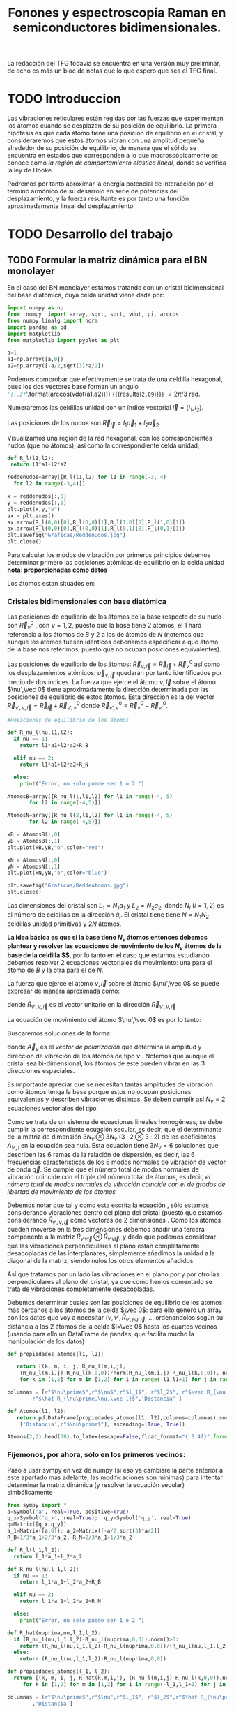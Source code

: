 #+TITLE: Fonones y espectroscopía Raman en semiconductores bidimensionales.
#+LaTeX_HEADER:\usepackage[a4paper, left=1cm,right=1cm,top=1cm,bottom=1.5cm]{geometry}
#+LaTeX_HEADER:\usepackage[utf8]{inputenc}
#+LaTeX_HEADER:\usepackage{siunitx}
#+LaTeX_HEADER:\usepackage{amsmath}
#+LaTeX_HEADER:\usepackage{booktabs} %Publication quality tables in LaTeX.


\begin{abstract}
Los materiales bidimensionales (2D) como el grafeno son de gran interés tanto por sus
propiedades físicas exclusivas como por sus aplicaciones potenciales. El estudio de la dinámica de la red cristalina (fonones) de estos materiales es un requisito previo para entender su estabilidad estructural y propiedades térmicas, así como sus propiedades de transporte y ópticas.


Este Trabajo de Fin de Grado consiste en la computación de los modos vibracionales de
materiales semiconductores 2D y su correlación con los observables relevantes para la interpretación
de los experimentos de dispersión de luz.

\end{abstract}

\color{blue}
La redacción del TFG todavía se encuentra en una versión muy preliminar, de echo es más un bloc de notas que lo que espero que sea el TFG final.
\normalcolor

\newpage

* Bibliografía y apuntes de repaso                    :noexport:
** Bibliografia basica
  - [[file:Bibliografia/wirtz2004.pdf][wirtz2004]] 
  - [[file:Bibliografia/Phonons_ Theory and Experiments I_ Lattice Dynamics and Models of Interatomic Forces.pdf][Phonons Theory]]
** Repaso de Estado Sólido 
  - [[file:~/Documents/Fisica/Biblioteca/Estat_Solid/Apunts/FES0910_PortadaxTema_01.pdf][Tema 1 de Estado Sólido]]
  - [[file:~/Documents/Fisica/Biblioteca/Estat_Solid/Apunts/FES0910_Tema02.pdf][Tema2. Vibraciones atómicas en cristales]]


* Pruebas varias (para probar org-mode, el uso de diversos lenguajes, etc.)  :noexport:

** Probando que funciona bien Wolfram Language 

#+begin_src mathematica :results latex :export both
FourierTransform[Cos[x],x,w] // TeXForm
#+end_src

#+RESULTS:
#+begin_export latex
\sqrt{\frac{\pi }{2}} \delta (w-1)+\sqrt{\frac{\pi }{2}} \delta (w+1)
#+end_export

  


* TODO Introduccion
Las vibraciones reticulares están regidas por las fuerzas que experimentan los átomos cuando se desplazan de su posición de equilibrio. La primera hipótesis es que cada átomo tiene una posicion de equilibrio en el cristal, y consideraremos que estos átomos vibran con una amplitud pequeña alrededor de su posición de equilibrio, de manera que el sólido se encuentra en estados que corresponden a lo que macroscópicamente se conoce como /la región de comportamiento elástico lineal/, donde se verifica la ley de Hooke.

Podremos por tanto aproximar la energía potencial de interacción por el termino armónico de su desarrolo en serie de potencias del desplazamiento, y la fuerza resultante es por tanto una función aproximadamente lineal del desplazamiento


* TODO Desarrollo del trabajo
   
** TODO Formular la matriz dinámica para el BN  monolayer
  En el caso del BN monolayer estamos tratando con un cristal bidimensional del base diatómica, cuya celda unidad viene dada por:

\begin{equation}
\vec a_1=a(1,0);\qquad\vec a_2=a\left(-\frac{1}{2},\frac{\sqrt{3}}{2}\right)
\end{equation}


#+begin_src python :session :results output :exports both
  import numpy as np
  from  numpy  import array, sqrt, sort, vdot, pi, arccos
  from numpy.linalg import norm
  import pandas as pd
  import matplotlib
  from matplotlib import pyplot as plt

  a=1 
  a1=np.array([a,0])
  a2=np.array([-a/2,sqrt(3)*a/2])
#+end_src

#+RESULTS:

Podemos comprobar que efectivamente se trata de una celdilla hexagonal, pues los dos vectores base forman un angulo src_python[:session]{'{:.2f}'.format(arccos(vdot(a1,a2)))} {{{results(=2.09=)}}}   $= 2\pi/3$ rad.


Numeraremos las celdillas unidad con un índice vectorial $\vec l=\left( l_1, l_2\right)$.

Las posiciones de los nudos son $\vec R_{\vec l}=l_1\vec{a}_1+l_2\vec{a}_2$.

Visualizamos una región de la red hexagonal, con los correspondientes nudos (que no átomos), así como la correspondiente celda unidad,

\vspace{0.5cm}
#+LATEX:\begin{minipage}{0.6\textwidth}   
#+begin_src python :session :results none :exports both
  def R_l(l1,l2):
   return l1*a1+l2*a2 

  reddenudos=array([R_l(l1,l2) for l1 in range(-3, 4)
    for l2 in range(-3,4)])

  x = reddenudos[:,0]
  y = reddenudos[:,1]
  plt.plot(x,y,"o")
  ax = plt.axes()
  ax.arrow(R_l(0,0)[0],R_l(0,0)[1],R_l(1,0)[0],R_l(1,0)[1])
  ax.arrow(R_l(0,0)[0],R_l(0,0)[1],R_l(0,1)[0],R_l(0,1)[1])
  plt.savefig("Graficas/Reddenudos.jpg")
  plt.close()
#+end_src

#+LATEX:\end{minipage}\begin{minipage}{0.4\textwidth}
#+ATTR_ORG: :width 480
[[file:Graficas/Reddenudos.jpg]]
#+LATEX:\end{minipage}

\newpage

Para calcular los modos de vibración por primeros principios debemos determinar primero las posiciones atómicas de equilibrio  en la celda unidad **nota: proporcionadas como datos**

Los átomos estan situados en:

\begin{equation}
\begin{aligned}
\vec R_B&=\frac{1}{3}\vec{a_1}+2\vec{a_2}\\
\vec R_N&=\frac{2}{3}\vec{a_1}+\frac{1}{3}\vec{a_2}
\end{aligned}
\end{equation}

#+begin_src python :session :results none :exports none
  R_B=1/3*a1+2/3*a2
  R_N=2/3*a1+1/3*a2
#+end_src



*** Cristales bidimensionales con base diatómica


Las posiciones de equilibrio de los átomos de la base respecto de su nudo son $\vec{R}_\nu^0$ , con $\nu=1,2$, puesto que la base tiene 2 átomos, el $1$ hará referencia a los átomos de $B$ y $2$ a los de átomos de $N$ (notemos que aunque los átomos fuesen idénticos deberíamos especificar a que átomo de la base nos referimos, puesto que no ocupan posiciones equivalentes).


Las posiciones de equilibrio de los átomos: $\vec R_{\nu,\vec l}=\vec{R}_{\vec{l}} + \vec R_\nu^0$  así como los desplazamientos atómicos: $\vec u_{\nu,\vec l}$ quedarán por tanto identificados por medio de dos índices. La fuerza que ejerce el átomo $\nu,\vec l$ sobre el átomo $\nu',\vec 0$ tiene aproximádamente la dirección determinada por las posiciones de equilibrio de estos átomos. Esta dirección es la del vector $\vec R_{\nu',\nu,\vec l}=\vec{R}_{\vec l} +\vec R_{\nu',\nu}^0$ donde $\vec R_{\nu',\nu}^0\equiv\vec R_\nu^0-\vec R_{\nu'}^0$.

#+LATEX:\begin{minipage}{0.55\textwidth}   
#+begin_src python :session :results none :exports both
  #Posiciones de equilibrio de los átomos

  def R_nu_l(nu,l1,l2):
    if nu == 1:
      return l1*a1+l2*a2+R_B

    elif nu == 2:
      return l1*a1+l2*a2+R_N

    else:
      print("Error, nu solo puede ser 1 o 2 ")

  AtomosB=array([R_nu_l(1,l1,l2) for l1 in range(-4, 5)
		 for l2 in range(-4,5)])

  AtomosN=array([R_nu_l(2,l1,l2) for l1 in range(-4, 5)
		 for l2 in range(-4,5)])

  xB = AtomosB[:,0]
  yB = AtomosB[:,1]
  plt.plot(xB,yB,"o",color="red")

  xN = AtomosN[:,0]
  yN = AtomosN[:,1]
  plt.plot(xN,yN,"o",color="blue")

  plt.savefig("Graficas/Reddeatomos.jpg")
  plt.close()
#+end_src

#+RESULTS:

#+LATEX:\end{minipage}\begin{minipage}{0.4\textwidth}   
#+ATTR_ORG: :width 480
[[file:Graficas/Reddeatomos.jpg]]
#+LATEX:\end{minipage}

\vspace{0.5cm}
Las dimensiones del cristal son $L_1=N_1 a_1$ y $L_2=N_2 a_2$, donde $N_i$ ($i=1,2$) es el número de celdillas en la dirección $\hat a_i$. El cristal tiene tiene $N=N_1N_2$ celdillas unidad primitivas y $2N$ átomos.

\newpage

*La idea básica es que si la base tiene $N_\nu$ átomos entonces debemos plantear y resolver las ecuaciones de movimiento de los $N_{\nu}$ átomos de la base de la celdilla $\vec 0$*, por lo tanto en el caso que estamos estudiando debemos resolver 2 ecuaciones vectoriales de movimiento: una para el átomo de $B$ y la otra para el de $N$.

La fuerza que ejerce el átomo $\nu,\vec l$ sobre el átomo $\nu',\vec 0$ se puede expresar de manera aproximada como:

\begin{equation*}
F_{\nu',\vec 0,\nu,\vec l}=\alpha_{\nu',\nu,\vec l}\left(\hat R_{\nu',\nu,\vec l}\otimes\hat R_{\nu',\nu,\vec l}\right)\cdot\left(\vec u_{\nu,\vec l}-\vec u_{\nu',\vec 0}\right)
\end{equation*}

donde $\hat R_{\nu',\nu,\vec l}$ es el vector unitario en la dirección $\vec R_{\nu',\nu,\vec l}$

La ecuación de movimiento del átomo $\nu',\vec 0$ es por lo tanto:

\begin{equation*}
m_{\nu'}\ddot{\vec u}_{\nu',\vec 0}=\sum_{\nu,\vec l}\alpha_{\nu',\nu,\vec l}\left(\hat R_{\nu',\nu,\vec l}\otimes\hat R_{\nu',\nu,\vec l}\right)\cdot\left(\vec u_{\nu,\vec l}-\vec u_{\nu',\vec 0}\right)
\end{equation*}


Buscaremos soluciones de la forma:

\begin{equation*}
\vec u_ {\nu,\vec l}=\vec A_\nu e^{i\left(\vec q\cdot\vec R_{\vec l}-\omega t\right)}
\end{equation*}

donde $\vec A_\nu$ es el /vector de polarización/ que determina la amplitud y dirección de vibración de los átomos de tipo $\nu$ . Notemos que aunque el cristal sea bi-dimensional, los átomos de este pueden vibrar en las 3 direcciones espaciales.

Es importante apreciar que se necesitan tantas amplitudes de vibración como átomos tenga la base porque estos no ocupan posiciones equivalentes y describen vibraciones distintas. Se deben cumplir así $N_\nu=2$ ecuaciones vectoriales del tipo

\begin{equation}\boxed{
-m_{\nu^{\prime}}\omega^2\vec A_{\nu'}=\sum_{\nu,\vec l}\alpha_{\nu',\nu,\vec l}\left(\hat R_{\nu',\nu,\vec l}\otimes\hat R_{\nu',\nu,\vec l}\right)\cdot\left(\vec A_{\nu}e^{i\vec q\cdot\vec R_{\vec l}}-\vec A_{\nu'}\right)}
\label{eq1}
\end{equation}

Como se trata de un sistema de ecuaciones lineales homogéneas, se debe cumplir la correspondiente ecuación secular, es decir, que el determinante de la matriz de dimensión $3N_\nu\otimes 3N_\nu$ ($3\cdot2\otimes 3\cdot2$) de los coeficientes $A_{\nu',i}$ en la ecuación \ref{eq1} sea nula. Esta ecuación tiene $3 N_\nu=6$ soluciones que describen las $6$ ramas de la relación de dispersión, es decir, las $6$ frecuencias características de los $6$ modos normales de vibración de vector de onda $\vec q$. Se cumple que el número total de modos normales de vibración coincide con el triple del número total de átomos, es decir, \textit{el número total de modos normales de vibración coincide con el de grados de libertad de movimiento de los átomos}

Debemos notar que tal y como esta escrita la ecuación \ref{eq1}, sólo estamos considerando vibraciones dentro del plano del cristal (puesto que estamos considerando $\hat R_{\nu',\nu,\vec l}$ como vectores de 2 dimensiones . Como los átomos pueden moverse en la tres dimensiones debemos añadir una tercera componente a la matriz $\hat R_{\nu\prime\nu\vec l}\otimes\hat R_{\nu\prime\nu\vec l}$, y dado que podemos considerar que las vibraciones perpendiculares al plano están completamente desacopladas de las interplanares, simplemente añadimos la unidad a la diagonal de la matriz, siendo nulos los otros elementos añadidos.

Así que tratamos por un lado las vibraciones en el plano por y por otro las perpendiculares al plano del cristal, ya que como hemos comentado se trata de vibraciones completamente desacopladas.


Debemos determinar cuales son las posiciones de equilibrio de los átomos más cercanos a los átomos de la celda $\vec 0$: para ello genero un array con los datos que voy a necesitar ($\nu, \nu',\hat R_{\nu\prime,nu,\vec l}$, ... ordenandolos según su distancia a los 2 átomos de la celda  $l=\vec 0$ hasta los cuartos vecinos (usando para ello un DataFrame de pandas, que facilita mucho la manipulación de los datos)

\newpage

#+begin_src python :session :results latex :exports both
  def propiedades_atomos(l1, l2):
   
     return [(k, m, i, j, R_nu_l(m,i,j),
      (R_nu_l(m,i,j)-R_nu_l(k,0,0))/norm(R_nu_l(m,i,j)-R_nu_l(k,0,0)), norm(R_nu_l(m,i,j)-R_nu_l(k,0,0)))
      for k in [1,2] for m in [1,2] for i in range(-l1,l1+1) for j in range(-l2,l2+1)]

  columnas = [r"$\nu\prime$",r"$\nu$",r"$l_1$", r"$l_2$", r"$\vec R_{\nu,\vec l}$",
	      r"$\hat R_{\nu\prime,\nu,\vec l}$",'Distancia' ]

  def Atomos(l1, l2):
     return pd.DataFrame(propiedades_atomos(l1, l2),columns=columnas).sort_values(
      ['Distancia',r"$\nu\prime$"], ascending=[True, True])

  Atomos(2,2).head(38).to_latex(escape=False,float_format="{:0.4f}".format,index=False)
#+end_src

#+RESULTS:
#+begin_export latex
\begin{tabular}{rrrrllr}
\toprule
 $\nu\prime$ &  $\nu$ &  $l_1$ &  $l_2$ &         $\vec R_{\nu,\vec l}$ &             $\hat R_{\nu\prime,\nu,\vec l}$ &  Distancia \\
\midrule
           1 &      1 &      0 &      0 &     [0.0, 0.5773502691896257] &                                  [nan, nan] &     0.0000 \\
           2 &      2 &      0 &      0 &    [0.5, 0.28867513459481287] &                                  [nan, nan] &     0.0000 \\
           1 &      2 &     -1 &      0 &   [-0.5, 0.28867513459481287] &                 [-0.8660254037844387, -0.5] &     0.5774 \\
           1 &      2 &      0 &      0 &    [0.5, 0.28867513459481287] &                  [0.8660254037844387, -0.5] &     0.5774 \\
           1 &      2 &      0 &      1 &     [0.0, 1.1547005383792515] &                                  [0.0, 1.0] &     0.5774 \\
           2 &      1 &      0 &     -1 &   [0.5, -0.28867513459481287] &                                 [0.0, -1.0] &     0.5774 \\
           2 &      1 &      0 &      0 &     [0.0, 0.5773502691896257] &                  [-0.8660254037844387, 0.5] &     0.5774 \\
           2 &      1 &      1 &      0 &     [1.0, 0.5773502691896257] &                   [0.8660254037844387, 0.5] &     0.5774 \\
           1 &      1 &     -1 &     -1 &  [-0.5, -0.28867513459481287] &  [-0.5000000000000001, -0.8660254037844387] &     1.0000 \\
           1 &      1 &      0 &     -1 &   [0.5, -0.28867513459481287] &   [0.5000000000000001, -0.8660254037844387] &     1.0000 \\
           1 &      1 &      0 &      1 &    [-0.5, 1.4433756729740643] &   [-0.5000000000000001, 0.8660254037844387] &     1.0000 \\
           1 &      1 &      1 &      1 &     [0.5, 1.4433756729740643] &    [0.5000000000000001, 0.8660254037844387] &     1.0000 \\
           2 &      2 &     -1 &     -1 &    [0.0, -0.5773502691896257] &  [-0.5000000000000001, -0.8660254037844387] &     1.0000 \\
           2 &      2 &      0 &     -1 &    [1.0, -0.5773502691896257] &   [0.5000000000000001, -0.8660254037844387] &     1.0000 \\
           2 &      2 &      0 &      1 &     [0.0, 1.1547005383792515] &   [-0.5000000000000001, 0.8660254037844387] &     1.0000 \\
           2 &      2 &      1 &      1 &     [1.0, 1.1547005383792515] &    [0.5000000000000001, 0.8660254037844387] &     1.0000 \\
           1 &      1 &     -1 &      0 &    [-1.0, 0.5773502691896257] &                                 [-1.0, 0.0] &     1.0000 \\
           1 &      1 &      1 &      0 &     [1.0, 0.5773502691896257] &                                  [1.0, 0.0] &     1.0000 \\
           2 &      2 &     -1 &      0 &   [-0.5, 0.28867513459481287] &                                 [-1.0, 0.0] &     1.0000 \\
           2 &      2 &      1 &      0 &    [1.5, 0.28867513459481287] &                                  [1.0, 0.0] &     1.0000 \\
           1 &      2 &     -1 &     -1 &    [0.0, -0.5773502691896257] &                                 [0.0, -1.0] &     1.1547 \\
           1 &      2 &     -1 &      1 &    [-1.0, 1.1547005383792515] &                  [-0.8660254037844387, 0.5] &     1.1547 \\
           1 &      2 &      1 &      1 &     [1.0, 1.1547005383792515] &                   [0.8660254037844387, 0.5] &     1.1547 \\
           2 &      1 &     -1 &     -1 &  [-0.5, -0.28867513459481287] &                 [-0.8660254037844387, -0.5] &     1.1547 \\
           2 &      1 &      1 &     -1 &   [1.5, -0.28867513459481287] &                  [0.8660254037844387, -0.5] &     1.1547 \\
           2 &      1 &      1 &      1 &     [0.5, 1.4433756729740643] &                                  [0.0, 1.0] &     1.1547 \\
           1 &      2 &     -2 &     -1 &   [-1.0, -0.5773502691896257] &  [-0.6546536707079772, -0.7559289460184545] &     1.5275 \\
           1 &      2 &      0 &     -1 &    [1.0, -0.5773502691896257] &   [0.6546536707079772, -0.7559289460184545] &     1.5275 \\
           1 &      2 &      0 &      2 &      [-0.5, 2.02072594216369] &   [-0.3273268353539886, 0.9449111825230679] &     1.5275 \\
           1 &      2 &      1 &      2 &       [0.5, 2.02072594216369] &    [0.3273268353539886, 0.9449111825230679] &     1.5275 \\
           2 &      1 &     -1 &     -2 &    [0.0, -1.1547005383792515] &   [-0.3273268353539886, -0.944911182523068] &     1.5275 \\
           2 &      1 &      0 &     -2 &    [1.0, -1.1547005383792515] &    [0.3273268353539886, -0.944911182523068] &     1.5275 \\
           2 &      1 &      0 &      1 &    [-0.5, 1.4433756729740643] &   [-0.6546536707079772, 0.7559289460184545] &     1.5275 \\
           2 &      1 &      2 &      1 &     [1.5, 1.4433756729740643] &    [0.6546536707079772, 0.7559289460184545] &     1.5275 \\
           1 &      2 &     -2 &      0 &   [-1.5, 0.28867513459481287] &  [-0.9819805060619656, -0.1889822365046136] &     1.5275 \\
           1 &      2 &      1 &      0 &    [1.5, 0.28867513459481287] &   [0.9819805060619656, -0.1889822365046136] &     1.5275 \\
           2 &      1 &     -1 &      0 &    [-1.0, 0.5773502691896257] &   [-0.9819805060619656, 0.1889822365046136] &     1.5275 \\
           2 &      1 &      2 &      0 &     [2.0, 0.5773502691896257] &    [0.9819805060619656, 0.1889822365046136] &     1.5275 \\
\bottomrule
\end{tabular}
#+end_export





\newpage

*** Fijemonos, por ahora, sólo en los primeros vecinos:

\color{blue}
Paso a usar sympy en vez de numpy (si eso ya cambiare la parte anterior a este apartado más adelante, las modificaciones son mínimas) para intentar determinar la matrix dinámica (y resolver la ecuación secular) simbólicamente
\normalcolor

#+begin_src python :session :results latex :exports both
  from sympy import *
  a=Symbol('a', real=True, positive=True)
  q_x=Symbol('q_x', real=True);  q_y=Symbol('q_y', real=True)
  q=Matrix([q_x,q_y])
  a_1=Matrix([a,0]); a_2=Matrix([-a/2,sqrt(3)*a/2])
  R_B=1/3*a_1+2/3*a_2; R_N=2/3*a_1+1/3*a_2

  def R_l(l_1,l_2):
    return l_1*a_1+l_2*a_2

  def R_nu_l(nu,l_1,l_2):
    if nu == 1:
      return l_1*a_1+l_2*a_2+R_B

    elif nu == 2:
      return l_1*a_1+l_2*a_2+R_N

    else:
      print("Error, nu solo puede ser 1 o 2 ")

  def R_hat(nuprima,nu,l_1,l_2):
    if (R_nu_l(nu,l_1,l_2)-R_nu_l(nuprima,0,0)).norm()>0:
      return (R_nu_l(nu,l_1,l_2)-R_nu_l(nuprima,0,0))/(R_nu_l(nu,l_1,l_2)-R_nu_l(nuprima,0,0)).norm()
    else:
      return (R_nu_l(nu,l_1,l_2)-R_nu_l(nuprima,0,0))
  
  def propiedades_atomos(l_1, l_2):
    return [(k, m, i, j, R_hat(k,m,i,j), (R_nu_l(m,i,j)-R_nu_l(k,0,0)).norm())
       for k in [1,2] for m in [1,2] for i in range(-l_1,l_1+1) for j in range(-l_2,l_2+1)]

  columnas = [r"$\nu\prime$",r"$\nu",r"$l_1$", r"$l_2$",r"$\hat R_{\nu\prime,\nu,\vec l}$"
	      ,'Distancia']

  def Atomos(l_1, l_2):
    return pd.DataFrame(propiedades_atomos(l_1, l_2),columns=columnas).sort_values(
      ['Distancia',r"$\nu\prime$"], ascending=[True, True])

  PrimerosVecinosBoro= Atomos(1,1)[(Atomos(1,1)['Distancia']/a<0.9) &
			    (Atomos(1,1)['Distancia']/a>0) & (Atomos(1,1)[r"$\nu\prime$"]==1)]

  PrimerosVecinosNitrogeno= Atomos(1,1)[(Atomos(1,1)['Distancia']/a<0.9) &
			    (Atomos(1,1)['Distancia']/a>0) & (Atomos(1,1)[r"$\nu\prime$"]==2)]

#+end_src   

#+RESULTS:
#+begin_export latex
#+end_export



\newpage
#+begin_src python :session :results latex :exports both
  PrimerosVecinosBoro.to_latex(escape=False,index=False)
#+end_src

#+RESULTS:
#+begin_export latex
\begin{tabular}{rrrrll}
\toprule
 $\nu\prime$ &  $\nu &  $l_1$ &  $l_2$ &                   $\hat R_{\nu\prime,\nu,\vec l}$ &            Distancia \\
\midrule
           1 &     2 &     -1 &      0 &  [-0.866025403784439, -0.288675134594813*sqrt(3)] &  0.577350269189626*a \\
           1 &     2 &      0 &      0 &   [0.866025403784439, -0.288675134594813*sqrt(3)] &  0.577350269189626*a \\
           1 &     2 &      0 &      1 &                    [0, 0.577350269189626*sqrt(3)] &  0.577350269189626*a \\
\bottomrule
\end{tabular}
#+end_export


#+begin_src python :session :results none :exports both
  alpha_1=Symbol('alpha_1') #constante de fuerza entre 1eros vecinos
  A1x, A1y, A1z, A2x, A2y, A2z = symbols("A1x, A1y, A1z, A2x, A2y, A2z")
  M1=(R_hat(1,2,-1,0)*R_hat(1,2,-1,0).T*Matrix([A2x*exp(-I*q.dot(a_1))-A1x,
      A2y*exp(-I*q.dot(a_1))-A1y])+
      (R_hat(1,2,0,0)*R_hat(1,2,0,0).T*Matrix([A2x-A1x, A2y-A1y]))+
	(R_hat(1,2,0,1)*R_hat(1,2,0,1).T*Matrix([A2x*exp(I*q.dot(a_2))-A1x,
	  A2y*exp(I*q.dot(a_2))-A1y])))
#+end_src



#+begin_src python :session :results latex :exports both
  PrimerosVecinosNitrogeno.to_latex(escape=False,index=False)
#+end_src

#+RESULTS:
#+begin_export latex
\begin{tabular}{rrrrll}
\toprule
 $\nu\prime$ &  $\nu &  $l_1$ &  $l_2$ &                  $\hat R_{\nu\prime,\nu,\vec l}$ &            Distancia \\
\midrule
           2 &     1 &      0 &      0 &  [-0.866025403784439, 0.288675134594813*sqrt(3)] &  0.577350269189626*a \\
           2 &     1 &      1 &      0 &   [0.866025403784439, 0.288675134594813*sqrt(3)] &  0.577350269189626*a \\
           2 &     1 &      0 &     -1 &                  [0, -0.577350269189626*sqrt(3)] &  0.577350269189626*a \\
\bottomrule
\end{tabular}
#+end_export


#+begin_src python :session :results none :exports both
  M2=(R_hat(2,1,0,-1)*R_hat(2,1,0,-1).T*Matrix([A2x*exp(-I*q.dot(a_2))-A1x,
	A2y*exp(-I*q.dot(a_2))-A1y])+(R_hat(2,1,0,0)*R_hat(2,1,0,0).T*
	 Matrix([A2x-A1x, A2y-A1y]))+  (R_hat(2,1,1,0)*R_hat(2,1,1,0).T*
	  Matrix([A2x*exp(I*q.dot(a_1))-A1x, A2y-A1y])))
#+end_src



#+begin_src python :session :results none :exports both
  M=M1.row_insert(2,M2)
  print_latex(M) #.rewrite(cos).trigsimp()
#+end_src

#+RESULTS:
\begin{scriptsize}
\begin{equation}
\left[\begin{matrix}- 1.5 A1x + 0.75 A2x + 0.75 A2x e^{- i a q_{x}} - 0.25 \sqrt{3} \left(- A1y + A2y\right) + 0.25 \sqrt{3} \left(- A1y + A2y e^{- i a q_{x}}\right)\\- 1.5 A1y + 1.0 A2y e^{i \left(- \frac{a q_{x}}{2} + \frac{\sqrt{3} a q_{y}}{2}\right)} + 0.25 A2y + 0.25 A2y e^{- i a q_{x}} - 0.25 \sqrt{3} \left(- A1x + A2x\right) + 0.25 \sqrt{3} \left(- A1x + A2x e^{- i a q_{x}}\right)\\- 1.5 A1x + 0.75 A2x e^{i a q_{x}} + 0.75 A2x\\- 1.5 A1y + 0.5 A2y + 1.0 A2y e^{- i \left(- \frac{a q_{x}}{2} + \frac{\sqrt{3} a q_{y}}{2}\right)} - 0.25 \sqrt{3} \left(- A1x + A2x\right) + 0.25 \sqrt{3} \left(- A1x + A2x e^{i a q_{x}}\right)\end{matrix}\right]
\end{equation}
\end{scriptsize}

\vspace{0.5cm}

Por otra parte, tenemos que considerar las vibraciones perpendiculares al plano del cristal, notemos que en este caso tenemos que resolver dos ecuaciones escalares del tipo:

\begin{equation}
-m_\nu\omega^2 A_\nu=\alpha\sum_{\nu\prime,\vec l}\left(A_{\nu\prime}e^{i\vec q\cdot \vec R_{\vec l}}-A_{\nu}\right)
\end{equation}

- Para $\nu\prime=1$
#+begin_src python :session :results none :exports both
  M_1_z=Matrix([A2z*exp(-I*q.dot(a_1))-A1z+ A2z-A1z+A2z*exp(I*q.dot(a_2))-A1z])
#+end_src

  

- Para $\nu\prime=2$
#+begin_src python :session :results none :exports both
  M_2_z=Matrix([A1z-A2z+ A1z*exp(I*q.dot(a_1))-A2z+A1z*exp(-I*q.dot(a_2))-A2z])
#+end_src

#+begin_src python :session :results none :exports both
  Mprova1=M.row_insert(2,M_1_z)
  Mprova2=Mprova1.row_insert(5,M_1_z)
  print_latex(Mprova2.expand()) #.rewrite(cos).trigsimp()
#+end_src




\begin{equation}
\left[\begin{matrix}- 1.5 A1x + 0.75 A2x + 0.75 A2x e^{- i a q_{x}} - 0.25 \sqrt{3} A2y + 0.25 \sqrt{3} A2y e^{- i a q_{x}}\\- 1.5 A1y - 0.25 \sqrt{3} A2x + 0.25 \sqrt{3} A2x e^{- i a q_{x}} + 0.25 A2y + 0.25 A2y e^{- i a q_{x}} + 1.0 A2y e^{- \frac{i a q_{x}}{2}} e^{\frac{\sqrt{3} i a q_{y}}{2}}\\- 3 A1z + A2z + A2z e^{- i a q_{x}} + A2z e^{- \frac{i a q_{x}}{2}} e^{\frac{\sqrt{3} i a q_{y}}{2}}\\- 1.5 A1x + 0.75 A2x e^{i a q_{x}} + 0.75 A2x\\- 1.5 A1y + 0.25 \sqrt{3} A2x e^{i a q_{x}} - 0.25 \sqrt{3} A2x + 1.0 A2y e^{\frac{i a q_{x}}{2}} e^{- \frac{\sqrt{3} i a q_{y}}{2}} + 0.5 A2y\\- 3 A1z + A2z + A2z e^{- i a q_{x}} + A2z e^{- \frac{i a q_{x}}{2}} e^{\frac{\sqrt{3} i a q_{y}}{2}}\end{matrix}\right]
\end{equation}

\color{red}
Falta multiplicar por la constante de fuerza $\alpha$, así como introducir las masas de los átomos (restanto en la diagonal).
\normalcolor

#+begin_src python :session :results none :exports both
  A=Matrix([A1x,A1y,A1z,A2x,A2y,A2z])
  print_latex(A)
#+end_src

\begin{equation}
\vec A=\left[\begin{matrix}A1x\\A1y\\A1z\\A2x\\A2y\\A2z\end{matrix}\right]
\end{equation}


- Pasamos ya a calcular la matriz dinámica considerndo sólo los primeros vecinos ...
#+begin_src python :session :results none :exports both
  print_latex(alpha_1*Matrix([Mprova2[i].coeff(j) for i in range(0,6) for j
   in [A1x, A1y, A1z, A2x, A2y, A2z]]).reshape(6,6))
#+end_src
  
\begin{equation}
\left[\begin{matrix}- 1.5 \alpha_{1} & 0 & 0 & \alpha_{1} \left(0.75 + 0.75 e^{- i a q_{x}}\right) & 0 & 0\\0 & - 1.5 \alpha_{1} & 0 & 0 & \alpha_{1} \left(1.0 e^{i \left(- \frac{a q_{x}}{2} + \frac{\sqrt{3} a q_{y}}{2}\right)} + 0.25 + 0.25 e^{- i a q_{x}}\right) & 0\\0 & 0 & - 3 \alpha_{1} & 0 & 0 & \alpha_{1} \left(e^{i \left(- \frac{a q_{x}}{2} + \frac{\sqrt{3} a q_{y}}{2}\right)} + 1 + e^{- i a q_{x}}\right)\\- 1.5 \alpha_{1} & 0 & 0 & \alpha_{1} \left(0.75 e^{i a q_{x}} + 0.75\right) & 0 & 0\\0 & - 1.5 \alpha_{1} & 0 & 0 & \alpha_{1} \left(0.5 + 1.0 e^{- i \left(- \frac{a q_{x}}{2} + \frac{\sqrt{3} a q_{y}}{2}\right)}\right) & 0\\0 & 0 & - 3 \alpha_{1} & 0 & 0 & \alpha_{1} \left(e^{i \left(- \frac{a q_{x}}{2} + \frac{\sqrt{3} a q_{y}}{2}\right)} + 1 + e^{- i a q_{x}}\right)\end{matrix}\right]
\end{equation}

\color{red}
Una vez calculada bién la matriz dinámica para los primeros vecinos (aún no lo está), la idea es programarla directamente mediante un script, no sólo para los primeros vecinos, sino hasa los cuartos vecinos (en vez de mirar yo la distancia, el programa creará una nueva matriz cuando cambie el valor de la distancia ...)
\normalcolor


Podemos reescribir la \ref{eq1} de la forma:

\begin{equation}
0=[m_{\nu}\omega^{2}\delta_{ij} -T_{ij}]A_j
\label{eq2}
\end{equation}

donde el miembro de la derecha es el producto de la conocida como matriz dinámica del cristal por la amplitud de las vibraciones. La matriz dinámica suele escribirse como la suma de contribuciones de primersos vecinos, segundos vecinoss, etc., de los átomos $\nu,\vec 0$.

Puesto que representa un sistema de 6, en nuestro caso, ecuaciones lineales homogeneas (en las icongnitas que son las componenetes del vector $\vec A$ su solución no trivial exige que el determinante de los coeficientes sea nulo, es decir que se cimpla la ecuación secular:

\begin{equation}
m\omega^2 .....
\end{equation}

Dado que la matriz dinámica es de dimensión $6x6$, la ecuación secular tiene 6 soluciones que describen las 6 ramas de la relación de dispersión, es decir. las 6 frecuencias características de los 6 modos norales de vibración del vecor de ondas $\vec q$.


Por lo general, la orientación relativa entre el vector de ondas $\vec q$ y el vector de polarización $\vec A(\vec q, p)$, donde p=1,..6 es un índice que identifica la rama, es arbritaria. Aquellos modos en los que $\vec q$ y $\vec A(\vec q, p)$ sean paralelos se denominan /modos longitudinales/; y aquellos en los que sean perpendiculares se denominan /modos transversales/.

#+begin_src python :session :results none :exports both
    print_latex(alpha_1*Matrix([Mprova2[i].coeff(j) for i in range(0,6) for j
      in [A1x, A1y, A1z, A2x, A2y,A2z]]).reshape(6,6)-
	 diag(m_1*omega**2,m_1*omega**2,m_1*omega**2,m_2*omega**2,m_2*omega**2,
          m_2*omega**2))
#+end_src

\begin{sideways}
\begin{minipage}{\textheight}
\begin{equation}
\setlength{\arraycolsep}{1pt}
\renewcommand{\arraystretch}{0.8}
\left[\begin{matrix}- 1.5 \alpha_{1} - m_{1} \omega^{2} & 0 & 0 & \alpha_{1} \left(0.75 + 0.75 e^{- i a q_{x}}\right) & 0 & 0\\0 & - 1.5 \alpha_{1} - m_{1} \omega^{2} & 0 & 0 & \alpha_{1} \left(1.0 e^{i \left(- \frac{a q_{x}}{2} + \frac{\sqrt{3} a q_{y}}{2}\right)} + 0.25 + 0.25 e^{- i a q_{x}}\right) & 0\\0 & 0 & - 3 \alpha_{1} - m_{1} \omega^{2} & 0 & 0 & \alpha_{1} \left(e^{i \left(- \frac{a q_{x}}{2} + \frac{\sqrt{3} a q_{y}}{2}\right)} + 1 + e^{- i a q_{x}}\right)\\- 1.5 \alpha_{1} & 0 & 0 & \alpha_{1} \left(0.75 e^{i a q_{x}} + 0.75\right) - m_{2} \omega^{2} & 0 & 0\\0 & - 1.5 \alpha_{1} & 0 & 0 & \alpha_{1} \left(0.5 + 1.0 e^{- i \left(- \frac{a q_{x}}{2} + \frac{\sqrt{3} a q_{y}}{2}\right)}\right) - m_{2} \omega^{2} & 0\\0 & 0 & - 3 \alpha_{1} & 0 & 0 & \alpha_{1} \left(e^{i \left(- \frac{a q_{x}}{2} + \frac{\sqrt{3} a q_{y}}{2}\right)} + 1 + e^{- i a q_{x}}\right) - m_{2} \omega^{2}\end{matrix}\right]
\end{equation}
\end{minipage}
\end{sideways}

*** Con numpy :noexport:   
#+begin_src python :session :results latex :exports none
  PrimerosVecinosBoro=  Atomos(1,1)[(Atomos(1,1)['Distancia']<0.9) &
			    (Atomos(1,1)['Distancia']>0) & (Atomos(1,1)[r"$\nu\prime$"]==1)]

  PrimerosVecinosBoro.to_latex(escape=False,index=False)
#+end_src

#+RESULTS:
#+begin_export latex
#+end_export


- Podemos observar que para $\nu\prime=1$, el átomo de Boro, de la celdilla $\vec l=\vec 0$, tenemos $3$ $p.v$, $3$ átomos de $N$, uno que pertenece a la misma celda $\vec l=\vec 0$ y otros dos de celdillas contiguas. \color{red}Considerando que $\alpha_{1,2,(1,0)}=\alpha_{1,2,(0,-1)}$ por simetria, ya que se estamos hablando de la interacción entre dos átomos de $B$ y $N$ de celdas contiguas, y diferente a $\alpha_{1,2,(0,0)}$, pues en este caso los aomos $B$ y $N$ pertenecen a la misma base (mirar enlaces de BN, hibridaciones, etc.) \normalcolor


\begin{equation}
\begin{aligned}
-m_1\omega^2
\begin{pmatrix}
{A_1}_x\\
{A_1}_y
\end{pmatrix}& =\alpha_{1,2,(0,0)}\left(\hat R_{1,2,(0,0)}\otimes\hat R_{1,2,(0,0)}\right)\cdot
\left(\begin{pmatrix}
{A_2}_x\\
{A_2}_y
\end{pmatrix}-\begin{pmatrix}
{A_1}_x\\
{A_1}_y\end{pmatrix}\right)+\\
 &+\alpha_{1,2(1,0)}\left(\hat R_{1,2,(1,0)}\otimes\hat R_{1,2,(1,0)}\right)\cdot
\left(\begin{pmatrix}
{A_2}_x\\
{A_2}_y\\
\end{pmatrix}\cdot e^{i \vec q\cdot \vec a_1}-\begin{pmatrix}
{A_1}_x\\
{A_1}_y\end{pmatrix}\right)\right)\\
 &+\alpha_{1,2(0,-1)}\left(\hat R_{1,2,(0,-1)}\otimes\hat R_{1,2,(0,-1)}\right)\cdot
\left(\begin{pmatrix}
{A_2}_x\\
{A_2}_y
\end{pmatrix}\cdot e^{-i \vec q\cdot \vec a_2 }-\begin{pmatrix}
{A_1}_x\\
{A_1}_y\end{pmatrix}\right)
\end{aligned}
\end{equation}

- Igualmente, para $\nu\prime=2$, el átomo de $N$ de la celdilla $\vec l=\vec 0$ tenemos $3$ átomos de $B$ como primeros vecinos

\begin{equation}
\begin{aligned}
-m_2\omega^2
\begin{pmatrix}
{A_2}_x\\
{A_2}_y
\end{pmatrix}& =\alpha_{2,1,(0,0)}\left(\hat R_{2,1,(0,0)}\otimes\hat R_{2,1,(0,0)}\right)\cdot
\left(\begin{pmatrix}
{A_1}_x\\
{A_1}_y
\end{pmatrix}-\begin{pmatrix}
{A_2}_x\\
{A_2}_y\end{pmatrix}\right)+\\
 &+\alpha_{2,1,(-1,0)}\left(\hat R_{2,1,(-1,0)}\otimes\hat R_{2,1,(-1,0)}\right)\cdot
\left(\begin{pmatrix}
{A_1}_x\\
{A_1}_y\\
\end{pmatrix}\cdot e^{-i \vec q\cdot \vec a_1}-\begin{pmatrix}
{A_1}_x\\
{A_1}_y\end{pmatrix}\right)\right)\\
 &+\alpha_{2,1,(0,1)}\left(\hat R_{2,1,(0,1)}\otimes\hat R_{2,1,(0,1)}\right)\cdot
\left(\begin{pmatrix}
{A_1}_x\\
{A_1_y
\end{pmatrix}\cdot e^{i \vec q\cdot \vec a_2}-\begin{pmatrix}
{A_2}_x\\
{A_2}_y\end{pmatrix}\right)
\end{aligned}
\end{equation}





** Matriz dinámica                                                 :noexport:
   

Las frecuencias $\omega$ de los fonones en función del vector de ondas $\vec q$ son soluciones de la ecuación secular:

\begin{equation}
\det\left|\frac{1}{\sqrt{M_sM_t}}C^{\alpha\beta}_{st}\left(\vec q\right)-\omega^2\left(\vec q\right)\right| 
\end{equation}

donde $M_s$ y $M_t$ denotan las masas atómicas de los átoos $s$ y $t$ y la matriz dinámica esta definida cómo:

\begin{equation}
C^{\alpha\beta}_{st}\left(\vec q\right)=\frac{\partial^2E}{\partial u^{*\alpha}_s\left(\vec q\right)\partial u^{\beta}_{t}\left(\vec q\right)}
\end{equation}

donde $u^{*\alpha}_{s} representa el desplazamiento del átomo $s$ en la dirección $\alpha$ y la segunda derivada de la energía corresponde al cambio de la fuerza que actua en el átomo $t$ en la dirección $\beta$ respecto al desplazamiento del átomo $s$ en la dirección $\alpha$
